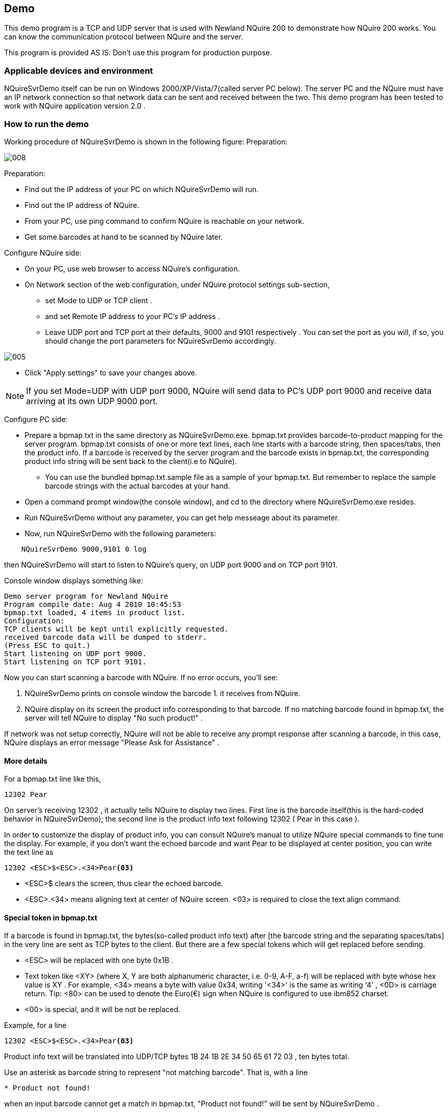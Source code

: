 == Demo

This demo program is a TCP and UDP server that is used with Newland NQuire 200 to demonstrate how NQuire 200 works. You can know
the communication protocol between NQuire and the server.

This program is provided AS IS. Don't use this program for production purpose.

=== Applicable devices and environment

NQuireSvrDemo itself can be run on Windows 2000/XP/Vista/7(called server PC below).
The server PC and the NQuire must have an IP network connection so that network data can be sent and received between the two.
This demo program has been tested to work with NQuire application version 2.0 .

=== How to run the demo

Working procedure of NQuireSvrDemo is shown in the following figure:
Preparation:

image::img/008.bmp[]

Preparation:

* Find out the IP address of your PC on which NQuireSvrDemo will run.
* Find out the IP address of NQuire.
* From your PC, use ping command to confirm NQuire is reachable on your network.
* Get some barcodes at hand to be scanned by NQuire later.

Configure NQuire side:

* On your PC, use web browser to access NQuire's configuration.
* On Network section of the web configuration, under NQuire protocol settings sub-section,

** set Mode to UDP or TCP client .
** and set Remote IP address to your PC's IP address .
** Leave UDP port and TCP port at their defaults, 9000 and 9101 respectively . You can set the port as you will, if so, you
should change the port parameters for NQuireSvrDemo accordingly.

image::img/005.png[]

* Click "Apply settings" to save your changes above.

NOTE: If you set Mode=UDP with UDP port 9000, NQuire will send data to PC's UDP port 9000 and receive data arriving at its own UDP 9000 port.

Configure PC side:

* Prepare a bpmap.txt in the same directory as NQuireSvrDemo.exe. bpmap.txt provides barcode-to-product mapping for the server
program. bpmap.txt consists of one or more text lines, each line starts with a barcode string, then spaces/tabs, then the product info.
If a barcode is received by the server program and the barcode exists in bpmap.txt, the corresponding product info string will be sent
back to the client(i.e to NQuire).

** You can use the bundled bpmap.txt.sample file as a sample of your bpmap.txt. But remember to replace the sample barcode strings
with the actual barcodes at your hand.

* Open a command prompt window(the console window), and cd to the directory where NQuireSvrDemo.exe resides.

* Run NQuireSvrDemo without any parameter, you can get help messeage about its parameter.

* Now, run NQuireSvrDemo with the following parameters:

-----
    NQuireSvrDemo 9000,9101 0 log
-----

then NQuireSvrDemo will start to listen to NQuire's query, on UDP port 9000 and on TCP port 9101.

Console window displays something like:
-----
Demo server program for Newland NQuire
Program compile date: Aug 4 2010 10:45:53
bpmap.txt loaded, 4 items in product list.
Configuration:
TCP clients will be kept until explicitly requested.
received barcode data will be dumped to stderr.
(Press ESC to quit.)
Start listening on UDP port 9000.
Start listening on TCP port 9101.
-----

Now you can start scanning a barcode with NQuire. If no error occurs, you'll see:

1. NQuireSvrDemo prints on console window the barcode 1. it receives from NQuire.
2. NQuire display on its screen the product info corresponding to that barcode. If no matching barcode found in bpmap.txt, the server
will tell NQuire to display "No such product!" .

If network was not setup correctly, NQuire will not be able to receive any prompt response after scanning a barcode, in this case, NQuire
displays an error message "Please Ask for Assistance" .

==== More details

For a bpmap.txt line like this,

-----
12302 Pear
-----

On server's receiving 12302 , it actually tells NQuire to display two lines. First line is the barcode itself(this is the hard-coded behavior in NQuireSvrDemo); the second line is the product info text following 12302 ( Pear in this case ).

In order to customize the display of product info, you can consult NQuire's manual to utilize NQuire special commands to fine tune the
display. For example, if you don't want the echoed barcode and want Pear to be displayed at center position, you can write the text line as

-----
12302 <ESC>$<ESC>.<34>Pear<03>
-----

* <ESC>$ clears the screen, thus clear the echoed barcode.
* <ESC>.<34> means aligning text at center of NQuire screen. <03> is required to close the text align command.

==== Special token in bpmap.txt

If a barcode is found in bpmap.txt, the bytes(so-called product info text) after [the barcode string and the separating spaces/tabs] in the very
line are sent as TCP bytes to the client. But there are a few special tokens which will get replaced before sending.

* <ESC> will be replaced with one byte 0x1B .
* Text token like <XY> (where X, Y are both alphanumeric character, i.e. 0-9, A-F, a-f) will be replaced with byte whose hex value is
XY . For example, <34> means a byte with value 0x34, writing '<34>' is the same as writing '4' , <0D> is carriage return. Tip: <80> can be used to denote the Euro(€) sign when NQuire is configured to use ibm852 charset.
* <00> is special, and it will be not be replaced.

Example, for a line

-----
12302 <ESC>$<ESC>.<34>Pear<03>
-----

Product info text will be translated into UDP/TCP bytes 1B 24 1B 2E 34 50 65 61 72 03 , ten bytes total.

Use an asterisk as barcode string to represent "not matching barcode". That is, with a line

-----
* Product not found!
-----

when an input barcode cannot get a match in bpmap.txt, "Product not found!" will be sent by NQuireSvrDemo .

==== How to have NQuire display Unicode characters

NQuire is capable of displaying Unicode characters, such as traditional and simplified Chinese characters. In order for it to do so, you have
to configure NQuire to use utf-8 character set(charset).

image::img/009.bmp[]

More to note: SD card containing Unicode font file should be inserted into NQuire to actually display complex characters(Chinese etc).
Otherwise, complex characters will be display as a small square box.
It is OK to test Unicode character display with NQuireSvrDemo, but you need some special action:

1. Save bpmap.1. txt in UTF-8 encoding.

2. Leave the first line of bpmap.txt blank or fill some arbitrary characters on first line. If you write a barcode at first line, that barcode will be mixed with UTF-8 BOM bytes(EF BB BF) and fail to get recognized by NQuireTcpsvrDemo.

3. Start adding your barcode at second line of bpmap.txt.

==== Some hints

NQuireSvrDemo is a concurrent server, that is, it can serve multiple TCP connections and UDP clients at the same time.
Press ESC key on the console window and wait for one second to quit NQuireSvrDemo gracefully.
Since NQuireSvrDemo v1.3, whenever you changes bpmap.txt, NQuireSvrDemo will detect that change and reload it automatically. When
this occurs, you'll see a text line on the console window saying:

-----
INFO: bpmap.txt change detected and reloaded(4 items in list).
-----

=== Known problems

Program behaviors that are by design:

1. NQuire cannot send 4-byte sub-string "<34>" etc to client, because "<34>" is used to denote one byte of value 0x34.

2. The above limitations help keep bpmap.txt simple to compose.
Total number of items in bpmap.txt is limited to 1000.
